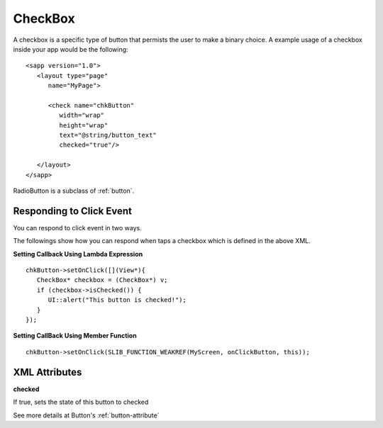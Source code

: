 
.. _checkbox:

======================
CheckBox
======================

A checkbox is a specific type of button that permists the user to make a binary choice. A example usage of a checkbox inside your app would be the following:

::

   <sapp version="1.0">
      <layout type="page"
         name="MyPage">

         <check name="chkButton"
            width="wrap"
            height="wrap"
            text="@string/button_text"
            checked="true"/>

      </layout>
   </sapp>

RadioButton is a subclass of :ref:`button`.

Responding to Click Event
==========================

You can respond to click event in two ways.

The followings show how you can respond when taps a checkbox which is defined in the above XML.

**Setting Callback Using Lambda Expression**

::

   chkButton->setOnClick([](View*){
      CheckBox* checkbox = (CheckBox*) v;
      if (checkbox->isChecked()) {
         UI::alert("This button is checked!");
      }
   });

**Setting CallBack Using Member Function**

::

   chkButton->setOnClick(SLIB_FUNCTION_WEAKREF(MyScreen, onClickButton, this));

.. _checkbox-attribute:

XML Attributes
==================

**checked**

If true, sets the state of this button to checked

See more details at Button's :ref:`button-attribute`